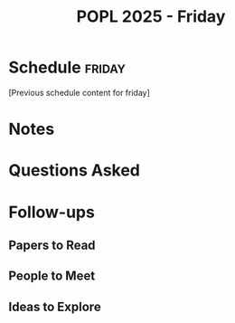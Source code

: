 #+TITLE: POPL 2025 - Friday
#+OPTIONS: toc:2 num:nil
#+PROPERTY: header-args :tangle yes :mkdirp t

* Schedule :friday:
[Previous schedule content for friday]

* Notes

* Questions Asked

* Follow-ups
** Papers to Read
** People to Meet
** Ideas to Explore

* Local Variables :noexport:
# Local Variables:
# org-confirm-babel-evaluate: nil
# End:
